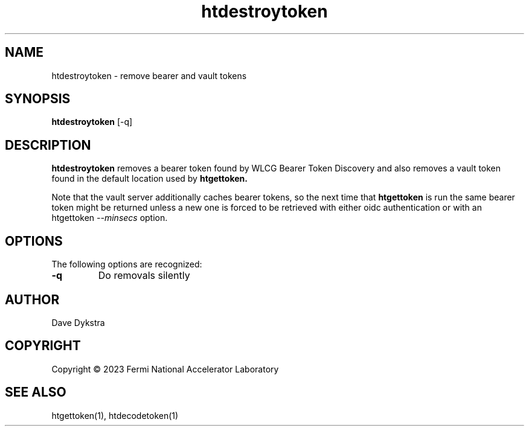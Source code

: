 .TH htdestroytoken 1
.SH NAME
htdestroytoken \- remove bearer and vault tokens

.SH SYNOPSIS
.B htdestroytoken
[-q]

.SH DESCRIPTION
.B htdestroytoken
removes a bearer token found by WLCG Bearer Token Discovery and also
removes a vault token found in the default location used by 
.BR htgettoken.

Note that the vault server additionally caches bearer tokens, so the
next time that
.B htgettoken
is run the same bearer token might be returned unless a new one is 
forced to be retrieved with either oidc authentication or with an
htgettoken
.I \-\-minsecs
option.

.SH OPTIONS
The following options are recognized:
.PP
.TP
.BR \-q
Do removals silently

.SH AUTHOR
Dave Dykstra

.SH COPYRIGHT
Copyright \(co 2023 Fermi National Accelerator Laboratory

.SH "SEE ALSO"
htgettoken(1), htdecodetoken(1)
